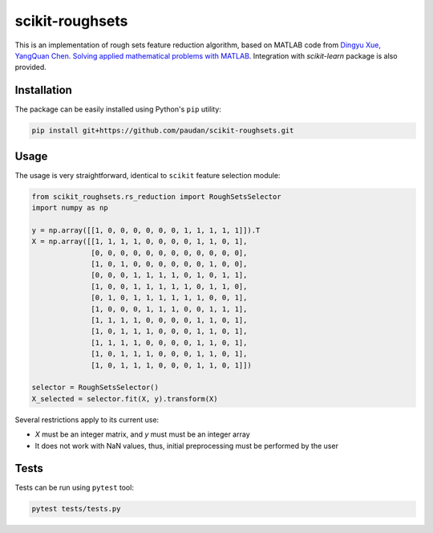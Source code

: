 scikit-roughsets
================
.. image:: https://travis-ci.org/paudan/scikit-roughsets.svg?branch=master
    :target: https://travis-ci.org/paudan/scikit-roughsets

This is an implementation of rough sets feature reduction algorithm, based on MATLAB code from
`Dingyu Xue, YangQuan Chen. Solving applied mathematical problems with MATLAB <https://books.google.lt/books?id=V4vulPEc29kC>`_. Integration with *scikit-learn* package is also provided.


Installation
------------

The package can be easily installed using Python's ``pip`` utility:

.. code:: shell
    
    pip install git+https://github.com/paudan/scikit-roughsets.git
    

Usage
-----

The usage is very straightforward, identical to ``scikit`` feature selection module:

.. code:: python

    from scikit_roughsets.rs_reduction import RoughSetsSelector
    import numpy as np

    y = np.array([[1, 0, 0, 0, 0, 0, 0, 1, 1, 1, 1, 1]]).T
    X = np.array([[1, 1, 1, 1, 0, 0, 0, 0, 1, 1, 0, 1],
                  [0, 0, 0, 0, 0, 0, 0, 0, 0, 0, 0, 0],
                  [1, 0, 1, 0, 0, 0, 0, 0, 0, 1, 0, 0],
                  [0, 0, 0, 1, 1, 1, 1, 0, 1, 0, 1, 1],
                  [1, 0, 0, 1, 1, 1, 1, 1, 0, 1, 1, 0],
                  [0, 1, 0, 1, 1, 1, 1, 1, 1, 0, 0, 1],
                  [1, 0, 0, 0, 1, 1, 1, 0, 0, 1, 1, 1],
                  [1, 1, 1, 1, 0, 0, 0, 0, 1, 1, 0, 1],
                  [1, 0, 1, 1, 1, 0, 0, 0, 1, 1, 0, 1],
                  [1, 1, 1, 1, 0, 0, 0, 0, 1, 1, 0, 1],
                  [1, 0, 1, 1, 1, 0, 0, 0, 1, 1, 0, 1],
                  [1, 0, 1, 1, 1, 0, 0, 0, 1, 1, 0, 1]])

    selector = RoughSetsSelector()
    X_selected = selector.fit(X, y).transform(X)

Several restrictions apply to its current use:

- *X* must be an integer matrix, and *y* must must be an integer array
- It does not work with NaN values, thus, initial preprocessing must be performed by the user

Tests
-----

Tests can be run using ``pytest`` tool:

.. code:: shell

    pytest tests/tests.py


